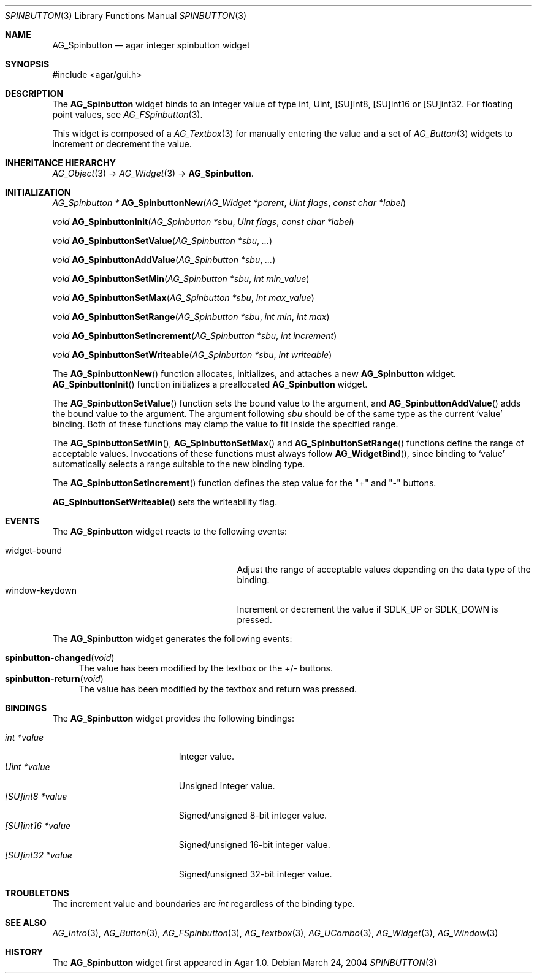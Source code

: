 .\" Copyright (c) 2004-2007 Hypertriton, Inc. <http://hypertriton.com/>
.\" All rights reserved.
.\"
.\" Redistribution and use in source and binary forms, with or without
.\" modification, are permitted provided that the following conditions
.\" are met:
.\" 1. Redistributions of source code must retain the above copyright
.\"    notice, this list of conditions and the following disclaimer.
.\" 2. Redistributions in binary form must reproduce the above copyright
.\"    notice, this list of conditions and the following disclaimer in the
.\"    documentation and/or other materials provided with the distribution.
.\" 
.\" THIS SOFTWARE IS PROVIDED BY THE AUTHOR ``AS IS'' AND ANY EXPRESS OR
.\" IMPLIED WARRANTIES, INCLUDING, BUT NOT LIMITED TO, THE IMPLIED
.\" WARRANTIES OF MERCHANTABILITY AND FITNESS FOR A PARTICULAR PURPOSE
.\" ARE DISCLAIMED. IN NO EVENT SHALL THE AUTHOR BE LIABLE FOR ANY DIRECT,
.\" INDIRECT, INCIDENTAL, SPECIAL, EXEMPLARY, OR CONSEQUENTIAL DAMAGES
.\" (INCLUDING BUT NOT LIMITED TO, PROCUREMENT OF SUBSTITUTE GOODS OR
.\" SERVICES; LOSS OF USE, DATA, OR PROFITS; OR BUSINESS INTERRUPTION)
.\" HOWEVER CAUSED AND ON ANY THEORY OF LIABILITY, WHETHER IN CONTRACT,
.\" STRICT LIABILITY, OR TORT (INCLUDING NEGLIGENCE OR OTHERWISE) ARISING
.\" IN ANY WAY OUT OF THE USE OF THIS SOFTWARE EVEN IF ADVISED OF THE
.\" POSSIBILITY OF SUCH DAMAGE.
.\"
.Dd March 24, 2004
.Dt SPINBUTTON 3
.Os
.ds vT Agar API Reference
.ds oS Agar 1.0
.Sh NAME
.Nm AG_Spinbutton
.Nd agar integer spinbutton widget
.Sh SYNOPSIS
.Bd -literal
#include <agar/gui.h>
.Ed
.Sh DESCRIPTION
The
.Nm
widget binds to an integer value of type
.Dv int ,
.Dv Uint ,
.Dv [SU]int8 ,
.Dv [SU]int16
or
.Dv [SU]int32 .
For floating point values, see
.Xr AG_FSpinbutton 3 .
.Pp
This widget is composed of a
.Xr AG_Textbox 3
for manually entering the value and a set of
.Xr AG_Button 3
widgets to increment or decrement the value.
.Sh INHERITANCE HIERARCHY
.Xr AG_Object 3 ->
.Xr AG_Widget 3 ->
.Nm .
.Sh INITIALIZATION
.nr nS 1
.Ft "AG_Spinbutton *"
.Fn AG_SpinbuttonNew "AG_Widget *parent" "Uint flags" "const char *label"
.Pp
.Ft void
.Fn AG_SpinbuttonInit "AG_Spinbutton *sbu" "Uint flags" "const char *label"
.Pp
.Ft void
.Fn AG_SpinbuttonSetValue "AG_Spinbutton *sbu" "..."
.Pp
.Ft void
.Fn AG_SpinbuttonAddValue "AG_Spinbutton *sbu" "..."
.Pp
.Ft void
.Fn AG_SpinbuttonSetMin "AG_Spinbutton *sbu" "int min_value"
.Pp
.Ft void
.Fn AG_SpinbuttonSetMax "AG_Spinbutton *sbu" "int max_value"
.Pp
.Ft void
.Fn AG_SpinbuttonSetRange "AG_Spinbutton *sbu" "int min" "int max"
.Pp
.Ft void
.Fn AG_SpinbuttonSetIncrement "AG_Spinbutton *sbu" "int increment"
.Pp
.Ft void
.Fn AG_SpinbuttonSetWriteable "AG_Spinbutton *sbu" "int writeable"
.Pp
.nr nS 0
The
.Fn AG_SpinbuttonNew
function allocates, initializes, and attaches a new
.Nm
widget.
.Fn AG_SpinbuttonInit
function initializes a preallocated
.Nm
widget.
.Pp
The
.Fn AG_SpinbuttonSetValue
function sets the bound value to the argument, and
.Fn AG_SpinbuttonAddValue
adds the bound value to the argument.
The argument following
.Fa sbu
should be of the same type as the current
.Sq value
binding.
Both of these functions may clamp the value to fit inside the specified range.
.Pp
The
.Fn AG_SpinbuttonSetMin ,
.Fn AG_SpinbuttonSetMax
and
.Fn AG_SpinbuttonSetRange
functions define the range of acceptable values.
Invocations of these functions must always follow
.Fn AG_WidgetBind ,
since binding to
.Sq value
automatically selects a range suitable to the new binding type.
.Pp
The
.Fn AG_SpinbuttonSetIncrement
function defines the step value for the "+" and "-" buttons.
.Pp
.Fn AG_SpinbuttonSetWriteable
sets the writeability flag.
.Sh EVENTS
The
.Nm
widget reacts to the following events:
.Pp
.Bl -tag -compact -width 25n
.It widget-bound
Adjust the range of acceptable values depending on the data type of the binding.
.It window-keydown
Increment or decrement the value if
.Dv SDLK_UP
or
.Dv SDLK_DOWN
is pressed.
.El
.Pp
The
.Nm
widget generates the following events:
.Pp
.Bl -tag -compact -width 2n
.It Fn spinbutton-changed "void"
The value has been modified by the textbox or the +/- buttons.
.It Fn spinbutton-return "void"
The value has been modified by the textbox and return was pressed.
.El
.Sh BINDINGS
The
.Nm
widget provides the following bindings:
.Pp
.Bl -tag -compact -width "[SU]int32 *value "
.It Va int *value
Integer value.
.It Va Uint *value
Unsigned integer value.
.It Va [SU]int8 *value
Signed/unsigned 8-bit integer value.
.It Va [SU]int16 *value
Signed/unsigned 16-bit integer value.
.It Va [SU]int32 *value
Signed/unsigned 32-bit integer value.
.El
.Sh TROUBLETONS
The increment value and boundaries are
.Ft int
regardless of the binding type.
.Sh SEE ALSO
.Xr AG_Intro 3 ,
.Xr AG_Button 3 ,
.Xr AG_FSpinbutton 3 ,
.Xr AG_Textbox 3 ,
.Xr AG_UCombo 3 ,
.Xr AG_Widget 3 ,
.Xr AG_Window 3
.Sh HISTORY
The
.Nm
widget first appeared in Agar 1.0.
